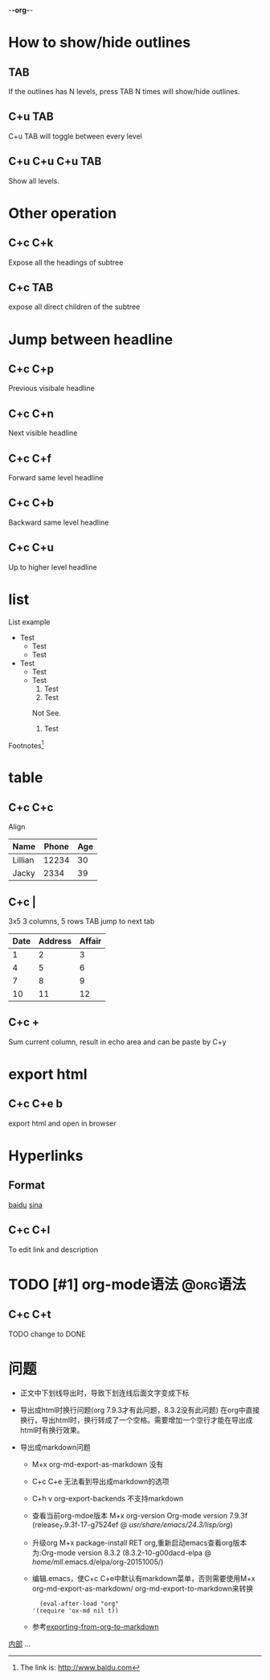 -*-org-*-
* How to show/hide outlines
** TAB
   If the outlines has N levels, press TAB N times will show/hide outlines.
** C+u TAB
   C+u TAB will toggle between every level
** C+u C+u C+u TAB
   Show all levels.

* Other operation
** C+c C+k 
   Expose all the headings of subtree
** C+c TAB 
   expose all direct children of the subtree

* Jump between headline
** C+c C+p
   Previous visibale headline
** C+c C+n
   Next visible headline
** C+c C+f
   Forward same level headline
** C+c C+b
   Backward same level headline
** C+c C+u
   Up to higher level headline

* list
  List example
  + Test
    - Test
    - Test
  + Test
    - Test
    - Test
      1) Test
      2) Test
	 :DrawName:
	 Not See.
	 :END:
      3) Test
  Footnotes[1]

* table
** C+c C+c 
   Align  
| Name    | Phone | Age |
|---------+-------+-----|
| Lillian | 12234 |  30 |
| Jacky   |  2334 |  39 |
** C+c | 
   3x5 3 columns, 5 rows
   TAB jump to next tab
| Date | Address | Affair |
|------+---------+--------|
|    1 |       2 |      3 |
|    4 |       5 |      6 |
|    7 |       8 |      9 |
|   10 |      11 |     12 |
** C+c + 
   Sum current column, result in echo area and can be paste by C+y
* export html
** C+c C+e b
   export html and open in browser

* Hyperlinks
** Format
  [[http://baidu.com/][baidu]]
  [[http://www.sina.com][sina]]
** C+c C+l
   To edit link and description

* TODO [#1] org-mode语法 :@org语法:
** C+c C+t 
   TODO change to DONE
* 问题
- 正文中下划线导出时，导致下划连线后面文字变成下标

- 导出成html时换行问题(org 7.9.3才有此问题，8.3.2没有此问题)
  在org中直接换行，导出html时，换行转成了一个空格。需要增加一个空行才能在导出成html时有换行效果。
- 导出成markdown问题
  - M+x org-md-export-as-markdown 没有
  - C+c C+e 无法看到导出成markdown的选项
  - C+h v org-export-backends 不支持markdown
  - 查看当前org-mdoe版本 M+x org-version Org-mode version 7.9.3f (release_7.9.3f-17-g7524ef @ /usr/share/emacs/24.3/lisp/org/)
  - 升级org M+x package-install RET org,重新启动emacs查看org版本为:Org-mode version 8.3.2 (8.3.2-10-g00dacd-elpa @ /home/mll/.emacs.d/elpa/org-20151005/)
  - 编辑.emacs，使C+c C+e中默认有markdown菜单，否则需要使用M+x org-md-export-as-markdown/ org-md-export-to-markdown来转换
    #+BEGIN_SRC Emacs-lisp
    (eval-after-load "org"
  '(require 'ox-md nil t))
  #+END_SRC
  - 参考[[http://randomgeekery.org/post/2014/exporting-from-org-to-markdown/][exporting-from-org-to-markdown]]

<<测试内部链接>>

[[测试内部链接][内部]]
...
[1]The link is: http://www.baidu.com




